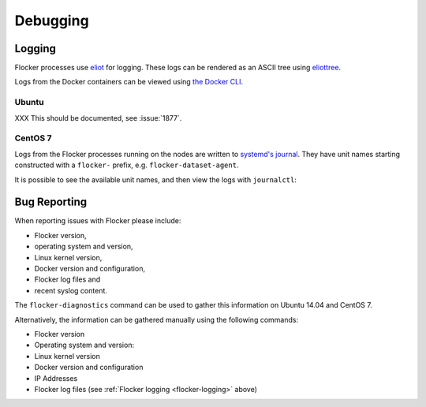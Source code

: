.. _debugging-flocker:

=========
Debugging
=========

.. _flocker-logging:

Logging
-------

Flocker processes use `eliot`_ for logging.
These logs can be rendered as an ASCII tree using `eliottree`_.

Logs from the Docker containers can be viewed using `the Docker CLI <https://docs.docker.com/reference/commandline/cli/#logs>`_.

Ubuntu
^^^^^^

XXX This should be documented, see :issue:`1877`.

CentOS 7
^^^^^^^^

Logs from the Flocker processes running on the nodes are written to `systemd's journal`_.
They have unit names starting constructed with a ``flocker-`` prefix, e.g. ``flocker-dataset-agent``.

It is possible to see the available unit names, and then view the logs with ``journalctl``:

.. prompt:: bash [root@node1]# auto

   [root@node1]# ls /etc/systemd/system/multi-user.target.wants/flocker-*.service | xargs -n 1 -I {} sh -c 'basename {} .service'
   flocker-dataset-agent
   flocker-container-agent
   flocker-control
   [root@node1]# journalctl -u flocker-dataset-agent
   [root@node1]# journalctl -u flocker-container-agent
   [root@node1]# journalctl -u flocker-control

Bug Reporting
-------------

When reporting issues with Flocker please include:

* Flocker version,
* operating system and version,
* Linux kernel version,
* Docker version and configuration,
* Flocker log files and
* recent syslog content.

The ``flocker-diagnostics`` command can be used to gather this information on Ubuntu 14.04 and CentOS 7.

.. prompt:: bash #

   flocker-diagnostics

Alternatively, the information can be gathered manually using the following commands:

* Flocker version

  .. prompt:: bash #

     flocker-control --version

* Operating system and version:

  .. prompt:: bash #

     cat /etc/os-release

* Linux kernel version

  .. prompt:: bash #

     uname -a

* Docker version and configuration

  .. prompt:: bash #

     docker version
     docker info

* IP Addresses

  .. prompt:: bash #

     ip addr

* Flocker log files (see :ref:`Flocker logging <flocker-logging>` above)

.. _`systemd's journal`: http://www.freedesktop.org/software/systemd/man/journalctl.html
.. _`eliot`: https://github.com/ClusterHQ/eliot
.. _`eliottree`: https://github.com/jonathanj/eliottree
